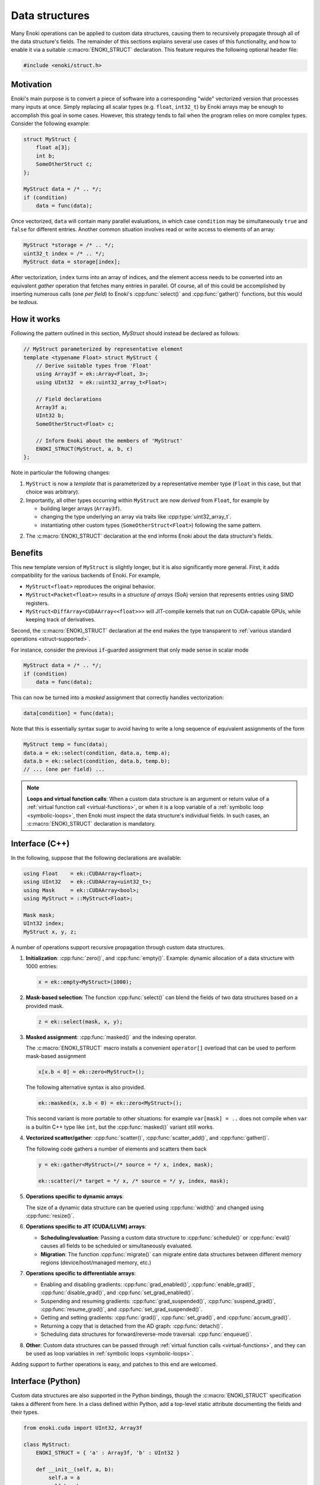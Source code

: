 .. cpp:namespace:: enoki

Data structures
===============

Many Enoki operations can be applied to custom data structures, causing them to
recursively propagate through all of the data structure's fields. The remainder
of this sections explains several use cases of this functionality, and how to
enable it via a suitable :c:macro:`ENOKI_STRUCT` declaration. This feature
requires the following optional header file:

.. code-block:: cpp

    #include <enoki/struct.h>

Motivation
----------

Enoki's main purpose is to convert a piece of software into a corresponding
"wide" vectorized version that processes many inputs at once. Simply replacing
all scalar types (e.g. ``float``, ``int32_t``) by Enoki arrays may be enough to
accomplish this goal in some cases. However, this strategy tends to fail when
the program relies on more complex types. Consider the following example:

.. code-block:: cpp

    struct MyStruct {
        float a[3];
        int b;
        SomeOtherStruct c;
    };

    MyStruct data = /* .. */;
    if (condition)
        data = func(data);

Once vectorized, ``data`` will contain many parallel evaluations, in which case
``condition`` may be simultaneously ``true`` and ``false`` for different
entries. Another common situation involves read or write access to elements of
an array:

.. code-block:: cpp

    MyStruct *storage = /* .. */;
    uint32_t index = /* .. */;
    MyStruct data = storage[index];

After vectorization, ``index`` turns into an array of indices, and the element
access needs to be converted into an equivalent *gather* operation that fetches
many entries in parallel. Of course, all of this could be accomplished by
inserting numerous calls (one *per field*) to Enoki's :cpp:func:`select()` and
:cpp:func:`gather()` functions, but this would be *tedious*.


How it works
------------

Following the pattern outlined in this section, `MyStruct` should instead be
declared as follows:

.. code-block:: cpp

    // MyStruct parameterized by representative element
    template <typename Float> struct MyStruct {
        // Derive suitable types from 'Float'
        using Array3f = ek::Array<Float, 3>;
        using UInt32  = ek::uint32_array_t<Float>;

        // Field declarations
        Array3f a;
        UInt32 b;
        SomeOtherStruct<Float> c;

        // Inform Enoki about the members of 'MyStruct'
        ENOKI_STRUCT(MyStruct, a, b, c)
    };


Note in particular the following changes:

1. ``MyStruct`` is now a *template* that is parameterized by a representative
   member type (``Float`` in this case, but that choice was arbitrary).

2. Importantly, all other types occurring within ``MyStruct`` are now
   *derived* from ``Float``, for example by

   - building larger arrays (``Array3f``).

   - changing the type underlying an array via traits like
     :cpp:type:`uint32_array_t`.

   - instantiating other custom types (``SomeOtherStruct<Float>``) following
     the same pattern.

2. The :c:macro:`ENOKI_STRUCT` declaration at the end informs Enoki about the
   data structure's fields.

Benefits
--------

This new template version of ``MyStruct`` is slightly longer, but it is also
significantly more general. First, it adds compatibility for the various
backends of Enoki. For example,

- ``MyStruct<float>`` reproduces the original behavior.

- ``MyStruct<Packet<float>>`` results in a *structure of arrays* (SoA) version
  that represents entries using SIMD registers.

- ``MyStruct<DiffArray<CUDAArray<<float>>>`` will JIT-compile kernels
  that run on CUDA-capable GPUs, while keeping track of derivatives.

Second, the :c:macro:`ENOKI_STRUCT` declaration at the end makes the type
transparent to :ref:`various standard operations <struct-supported>`.

For instance, consider the previous ``if``-guarded assignment that only made
sense in scalar mode

.. code-block:: cpp

    MyStruct data = /* .. */;
    if (condition)
        data = func(data);

This can now be turned into a *masked* assignment that correctly handles
vectorization:

.. code-block:: cpp

    data[condition] = func(data);

Note that this is essentially syntax sugar to avoid having to write a long
sequence of equivalent assignments of the form

.. code-block:: cpp

    MyStruct temp = func(data);
    data.a = ek::select(condition, data.a, temp.a);
    data.b = ek::select(condition, data.b, temp.b);
    // ... (one per field) ...


.. note::

    **Loops and virtual function calls**: When a custom data structure is an
    argument or return value of a :ref:`virtual function call
    <virtual-functions>`, or when it is a loop variable of a :ref:`symbolic
    loop <symbolic-loops>`, then Enoki must inspect the data structure's
    individual fields. In such cases, an :c:macro:`ENOKI_STRUCT` declaration is
    mandatory.

.. _struct-supported:

Interface (C++)
---------------

In the following, suppose that the following declarations are available:

.. code-block:: cpp

   using Float    = ek::CUDAArray<float>;
   using UInt32   = ek::CUDAArray<uint32_t>;
   using Mask     = ek::CUDAArray<bool>;
   using MyStruct = ::MyStruct<Float>;

   Mask mask;
   UInt32 index;
   MyStruct x, y, z;

A number of operations support recursive propagation through custom data
structures.

1. **Initialization**: :cpp:func:`zero()`, and :cpp:func:`empty()`. Example:
   dynamic allocation of a data structure with 1000 entries:

   .. code-block:: cpp

       x = ek::empty<MyStruct>(1000);

2. **Mask-based selection**: The function :cpp:func:`select()` can blend
   the fields of two data structures based on a provided mask.

   .. code-block:: cpp

       z = ek::select(mask, x, y);

3. **Masked assignment**: :cpp:func:`masked()` and the indexing operator.

   The :c:macro:`ENOKI_STRUCT` macro installs a convenient ``operator[]`` overload
   that can be used to perform mask-based assignment

   .. code-block:: cpp

       x[x.b < 0] = ek::zero<MyStruct>();

   The following alternative syntax is also provided.

   .. code-block:: cpp

       ek::masked(x, x.b < 0) = ek::zero<MyStruct>();

   This second variant is more portable to other situations: for example
   ``var[mask] = ..`` does not compile when ``var`` is a builtin C++ type like
   ``int``, but the :cpp:func:`masked()` variant still works.

4.  **Vectorized scatter/gather**: :cpp:func:`scatter()`,
    :cpp:func:`scatter_add()`, and :cpp:func:`gather()`.

    The following code gathers a number of elements and scatters them back

    .. code-block:: cpp

        y = ek::gather<MyStruct>(/* source = */ x, index, mask);

        ek::scatter(/* target = */ x, /* source = */ y, index, mask);

5. **Operations specific to dynamic arrays**:

   The size of a dynamic data structure can be queried using
   :cpp:func:`width()` and changed using :cpp:func:`resize()`.

6. **Operations specific to JIT (CUDA/LLVM) arrays**:

   - **Scheduling/evaluation**: Passing a custom data structure to
     :cpp:func:`schedule()` or :cpp:func:`eval()` causes all fields to be
     scheduled or simultaneously evaluated.

   - **Migration**: The function :cpp:func:`migrate()` can migrate entire data
     structures between different memory regions (device/host/managed memory,
     etc.)

7. **Operations specific to differentiable arrays**:

   - Enabling and disabling gradients: :cpp:func:`grad_enabled()`,
     :cpp:func:`enable_grad()`, :cpp:func:`disable_grad()`, and
     :cpp:func:`set_grad_enabled()`.

   - Suspending and resuming gradients: :cpp:func:`grad_suspended()`,
     :cpp:func:`suspend_grad()`, :cpp:func:`resume_grad()`, and
     :cpp:func:`set_grad_suspended()`.

   - Getting and setting gradients: :cpp:func:`grad()`,
     :cpp:func:`set_grad()`, and :cpp:func:`accum_grad()`.

   - Returning a copy that is detached from the AD graph: :cpp:func:`detach()`.

   - Scheduling data structures for forward/reverse-mode traversal:
     :cpp:func:`enqueue()`.

8. **Other**: Custom data structures can be passed through :ref:`virtual
   function calls <virtual-functions>`, and they can be used as loop variables
   in :ref:`symbolic loops <symbolic-loops>`.

Adding support to further operations is easy, and patches to this end are
welcomed.

Interface (Python)
------------------

Custom data structures are also supported in the Python bindings, though the
:c:macro:`ENOKI_STRUCT` specification takes a different from here. In a class
defined within Python, add a top-level static attribute documenting the fields
and their types.

.. code-block:: python

    from enoki.cuda import UInt32, Array3f

    class MyStruct:
        ENOKI_STRUCT = { 'a' : Array3f, 'b' : UInt32 }

        def __init__(self, a, b):
            self.a = a
            self.b = b

In classes exposed via `pybind11 <https://pybind11.readthedocs.io>`_, follow
the following pattern:

.. code-block:: cpp

    auto mystruct = py::class_<MyStruct>(m, "MyStruct")
        .def(py::init<>()) // default constructor (important!)
        .def_readwrite("a", &MyStruct::a)
        .def_readwrite("b", &MyStruct::b);

    py::dict fields;
    fields["a"] = py::type::of<Array3f>();
    fields["b"] = py::type::of<Float>();

    mystruct.attr("ENOKI_STRUCT") = fields;

The set of compatible operations is currently much smaller than in the C++
interface. 

1. **Initialization**: :cpp:func:`zero()`, and :cpp:func:`empty()`.

2. **Mask-based selection**: :cpp:func:`select()`.

3.  **Vectorized scatter/gather**: :cpp:func:`scatter()`,
    :cpp:func:`scatter_add()`, and :cpp:func:`gather()`.

4. **Operations specific to dynamic arrays**: :cpp:func:`width()` and
   :cpp:func:`resize()`.

5. **Operations specific to JIT (CUDA/LLVM) arrays**: :cpp:func:`schedule()`
   and :cpp:func:`eval()`.

3. **Other**: Custom data structures can be passed through :ref:`virtual
   function calls <virtual-functions>`, and they can be used as loop variables
   in :ref:`symbolic loops <symbolic-loops>`.

Adding support to further operations is easy, and patches to this end are
welcomed.

C++ Reference
-------------

.. c:macro:: ENOKI_STRUCT(Name, ...)

    This macro makes a data structure transparent to Enoki so that operations
    can propagate through the various fields. It must be specified *within* a
    templated ``struct`` or ``class`` declaration, and its first argument
    (``Name``) must repeat the data structure's name. The remaining arguments
    (``...``) must be the names of its fields (in any order, though declaration
    order should be preferred for clarity).

    .. warning::

        Enoki assumes that the data structure can be moved and copied like
        ordinary data, and it explicitly specifies that default variants of

        - default constructor
        - copy assignment constructor and operator
        - move assignment constructor and operator

        must be used. In particular, the beginning of the macro expands into

        .. code-block:: cpp

            Name() = default;
            Name(const Name &) = default;
            Name(Name &&) = default;
            Name &operator=(const Name &) = default;
            Name &operator=(Name &&) = default;

        You will likely encounter compiler errors if your code contains
        duplicates or custom variations of these declarations.

